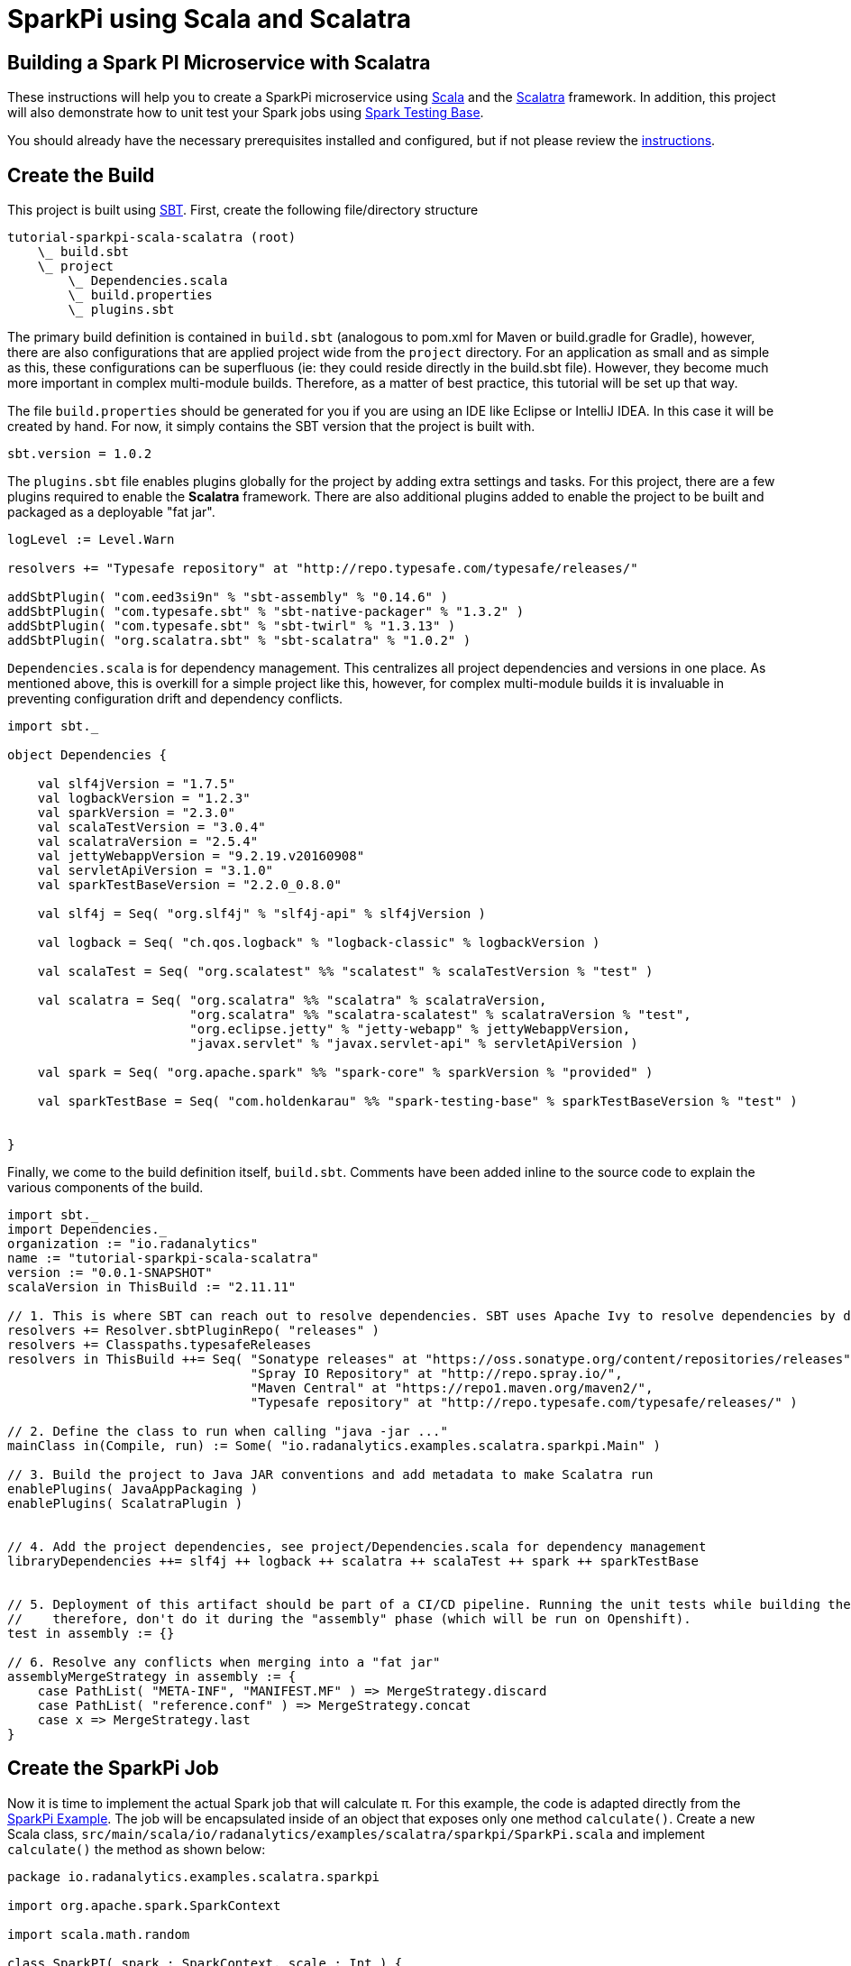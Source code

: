= SparkPi using Scala and Scalatra
:page-layout: markdown
:page-menu_template: menu_tutorial_application.html
:page-menu_backurl: /my-first-radanalytics-app.html
:page-menu_backtext: Back to My First RADanalytics Application
:source-highlighter: coderay
:coderay-css: style

== Building a Spark PI Microservice with Scalatra

These instructions will help you to create a SparkPi microservice using https://www.scala-lang.org[Scala] and the http://scalatra.org[Scalatra] framework. In addition, this project will also demonstrate how to unit test your Spark jobs using https://github.com/holdenk/spark-testing-base/wiki[Spark Testing Base].

You should already have the necessary prerequisites installed and configured, but if not please review the link:/my-first-radanalytics-app.html[instructions].

== Create the Build

This project is built using https://www.scala-sbt.org/[SBT]. First, create the following file/directory structure

----
tutorial-sparkpi-scala-scalatra (root)
    \_ build.sbt
    \_ project
        \_ Dependencies.scala
        \_ build.properties
        \_ plugins.sbt
----

The primary build definition is contained in `build.sbt` (analogous to pom.xml for Maven or build.gradle for Gradle), however, there are also configurations that are applied project wide from the `project` directory. For an application as small and as simple as this, these configurations can be superfluous (ie: they could reside directly in the build.sbt file). However, they become much more important in complex multi-module builds. Therefore, as a matter of best practice, this tutorial will be set up that way.

The file `build.properties` should be generated for you if you are using an IDE like Eclipse or IntelliJ IDEA. In this case it will be created by hand. For now, it simply contains the SBT version that the project is built with.

[source, scala]
----
sbt.version = 1.0.2
----

The `plugins.sbt` file enables plugins globally for the project by adding extra settings and tasks. For this project, there are a few plugins required to enable the **Scalatra** framework. There are also additional plugins added to enable the project to be built and packaged as a deployable "fat jar".

[source,scala]
----
logLevel := Level.Warn

resolvers += "Typesafe repository" at "http://repo.typesafe.com/typesafe/releases/"

addSbtPlugin( "com.eed3si9n" % "sbt-assembly" % "0.14.6" )
addSbtPlugin( "com.typesafe.sbt" % "sbt-native-packager" % "1.3.2" )
addSbtPlugin( "com.typesafe.sbt" % "sbt-twirl" % "1.3.13" )
addSbtPlugin( "org.scalatra.sbt" % "sbt-scalatra" % "1.0.2" )
----


`Dependencies.scala` is for dependency management. This centralizes all project dependencies and versions in one place. As mentioned above, this is overkill for a simple project like this, however, for complex multi-module builds it is invaluable in preventing configuration drift and dependency conflicts.

[source,scala]
----
import sbt._

object Dependencies {

    val slf4jVersion = "1.7.5"
    val logbackVersion = "1.2.3"
    val sparkVersion = "2.3.0"
    val scalaTestVersion = "3.0.4"
    val scalatraVersion = "2.5.4"
    val jettyWebappVersion = "9.2.19.v20160908"
    val servletApiVersion = "3.1.0"
    val sparkTestBaseVersion = "2.2.0_0.8.0"

    val slf4j = Seq( "org.slf4j" % "slf4j-api" % slf4jVersion )

    val logback = Seq( "ch.qos.logback" % "logback-classic" % logbackVersion )

    val scalaTest = Seq( "org.scalatest" %% "scalatest" % scalaTestVersion % "test" )

    val scalatra = Seq( "org.scalatra" %% "scalatra" % scalatraVersion,
                        "org.scalatra" %% "scalatra-scalatest" % scalatraVersion % "test",
                        "org.eclipse.jetty" % "jetty-webapp" % jettyWebappVersion,
                        "javax.servlet" % "javax.servlet-api" % servletApiVersion )

    val spark = Seq( "org.apache.spark" %% "spark-core" % sparkVersion % "provided" )

    val sparkTestBase = Seq( "com.holdenkarau" %% "spark-testing-base" % sparkTestBaseVersion % "test" )


}
----

Finally, we come to the build definition itself, `build.sbt`. Comments have been added inline to the source code to explain the various components of the build.

[source,scala]
----
import sbt._
import Dependencies._
organization := "io.radanalytics"
name := "tutorial-sparkpi-scala-scalatra"
version := "0.0.1-SNAPSHOT"
scalaVersion in ThisBuild := "2.11.11"

// 1. This is where SBT can reach out to resolve dependencies. SBT uses Apache Ivy to resolve dependencies by default, but can work with Maven repositories as well
resolvers += Resolver.sbtPluginRepo( "releases" )
resolvers += Classpaths.typesafeReleases
resolvers in ThisBuild ++= Seq( "Sonatype releases" at "https://oss.sonatype.org/content/repositories/releases",
                                "Spray IO Repository" at "http://repo.spray.io/",
                                "Maven Central" at "https://repo1.maven.org/maven2/",
                                "Typesafe repository" at "http://repo.typesafe.com/typesafe/releases/" )

// 2. Define the class to run when calling "java -jar ..."
mainClass in(Compile, run) := Some( "io.radanalytics.examples.scalatra.sparkpi.Main" )

// 3. Build the project to Java JAR conventions and add metadata to make Scalatra run
enablePlugins( JavaAppPackaging )
enablePlugins( ScalatraPlugin )


// 4. Add the project dependencies, see project/Dependencies.scala for dependency management
libraryDependencies ++= slf4j ++ logback ++ scalatra ++ scalaTest ++ spark ++ sparkTestBase


// 5. Deployment of this artifact should be part of a CI/CD pipeline. Running the unit tests while building the "fat jar" is very expensive,
//    therefore, don't do it during the "assembly" phase (which will be run on Openshift).
test in assembly := {}

// 6. Resolve any conflicts when merging into a "fat jar"
assemblyMergeStrategy in assembly := {
    case PathList( "META-INF", "MANIFEST.MF" ) => MergeStrategy.discard
    case PathList( "reference.conf" ) => MergeStrategy.concat
    case x => MergeStrategy.last
}
----

== Create the SparkPi Job
Now it is time to implement the actual Spark job that will calculate π. For this example, the code is adapted directly from the https://github.com/apache/spark/blob/master/examples/src/main/scala/org/apache/spark/examples/SparkPi.scala[SparkPi Example]. The job will be encapsulated inside of an object that exposes only one method `calculate()`. Create a new Scala class, `src/main/scala/io/radanalytics/examples/scalatra/sparkpi/SparkPi.scala` and implement `calculate()` the method as shown below:

[source,scala]
----
package io.radanalytics.examples.scalatra.sparkpi

import org.apache.spark.SparkContext

import scala.math.random

class SparkPI( spark : SparkContext, scale : Int ) {

    val applicationName = "Spark PI Scalatra Tutorial"

    def calculate( ) : Double = {
        val n = math.min( 100000L * scale, Int.MaxValue ).toInt // avoid overflow
        val count = spark.parallelize( 1 until n, scale ).map( i => {
            val x = random
            val y = random
            if ( x * x + y * y < 1 ) 1 else 0
        } ).reduce( _ + _ )
        4.0 * count / ( n - 1 )
    }

}
----

== Test the Spark Job
Thankfully, there is a library that will help enable the testing of Spark jobs in a unit test like environment. This framework, by using some utilities from https://github.com/apache/hadoop/tree/trunk/hadoop-minicluster[hadoop-minicluster], can stand up an entire Spark environment inside of a Scalatest fixture, execute jobs, and compare results. The SparkPi example relies on random numbers for it's computation, which makes it hard to truly unit test. However, for real life use cases, https://github.com/holdenk/spark-testing-base[Spark Testing Base] includes a slew of testing capabilities including https://github.com/holdenk/spark-testing-base/wiki/RDDComparisons[RDD Comparisons], https://github.com/holdenk/spark-testing-base/wiki/DataFrameSuiteBase[Data Frame comparisons], and https://github.com/holdenk/spark-testing-base/wiki/StreamingSuiteBase[Spark Streaming test utilities].

As a reference, an example of a Spark unit test using this framework would look like the following file, `src/test/scala/io/radanalytics/examples/scalatra/sparkpi/SparkPiTest.scala`:

[source,scala]
----
package io.radanalytics.examples.scalatra.sparkpi

import com.holdenkarau.spark.testing.SharedSparkContext
import org.scalatest.FlatSpec
import org.slf4j.{Logger, LoggerFactory}

class SparkPiTest extends FlatSpec with SharedSparkContext {

    val LOG : Logger = LoggerFactory.getLogger( this.getClass )

    "SparkPI" should "calculate to scale 2" in {
        val sparkPi : Double = new SparkPI( sc, 2 ).calculate()

        LOG.info( "--------------------------------------------" )
        LOG.info( s"---   Pi is roughly + $sparkPi" )
        LOG.info( "--------------------------------------------" )

        // NOTE - here is where you would put assertions, however, comparing floating point numbers that use random
        //        numbers in the algorithm is tricky so we don't do it here
        assert( true )
    }

}
----

== Implement the Service Endpoint
https://github.com/scalatra/scalatra[Scalatra] is designed from the ground up to be an easy to use microservice framework. It is based on the http://sinatrarb.com[similarly named Ruby framework], but with a Scala DSL and idioms. Setting up a SparkPI service is fairly easy and only requires the following:

1) Implement the servlet in `src/main/scala/io/radanalytics/examples/scalatra/sparkpi/SparkPiServlet.scala` to handle requests. This handler uses the `SparkPi.scala` class that was implemented in the last step to perform the calculation.

[source,scala]
----
package io.radanalytics.examples.scalatra.sparkpi

import org.apache.spark.{SparkConf, SparkContext}
import org.scalatra.{Ok, ScalatraServlet}

class SparkPiServlet extends ScalatraServlet {

    get("/"){
        Ok( "Scala Scalatra SparkPi server running. Add the 'sparkpi' route to this URL to invoke the app." )
    }

    get( "/sparkpi" ) {
        val spark = new SparkContext( new SparkConf().setAppName( "RADAnalytics IO Scalatra Tutorial" ) )
        val sparkPi = new SparkPI( spark,2 ).calculate()
        spark.stop()
        Ok( "Pi is roughly " + sparkPi )
    }
}
----

2) Setup the Scalatra initialization and plumbing. Scalatra will want to default this class to being called `ScalatraBootstrap` in the default package. This behavior will be overridden in the bootstrap of the application to encourage better code organization. This class will be located in `src/main/scala/io/radanalytics/examples/scalatra/sparkpi/ScalatraInit.scala`.

[source,scala]
----
package io.radanalytics.examples.scalatra.sparkpi

import javax.servlet.ServletContext
import org.scalatra.LifeCycle

class ScalatraInit extends LifeCycle {

    override def init( context : ServletContext ) {
        context.mount( classOf[ SparkPiServlet ], "/*" )
    }

}
----

3) Implement the main application class, which will bootstrap Jetty and bind the `SparkPiServlet` so that it can service requests. Notice the addition of an init parameter, which overrides the Scalatra default mentioned in the previous step. This class, called `src/main/scala/io/radanalytics/examples/scalatra/sparkpi/Main.scala`, is shown below.

[source,scala]
----
package io.radanalytics.examples.scalatra.sparkpi

import org.eclipse.jetty.server.Server
import org.eclipse.jetty.servlet.DefaultServlet
import org.eclipse.jetty.webapp.WebAppContext
import org.scalatra.servlet.ScalatraListener

object Main {

    def main( args : Array[ String ] ) : Unit = {
        val port = 8080
        val server = new Server( port )
        val context = new WebAppContext()

        context.setContextPath( "/" )
        context.setResourceBase( "src/main/webapp" )
        context.setInitParameter( ScalatraListener.LifeCycleKey, "io.radanalytics.examples.scalatra.sparkpi.ScalatraInit" ) // Override the Scalatra default for ScalatraBootstrap in default package
        context.addEventListener( new ScalatraListener )

        server.setHandler( context )
        server.start()
        server.join()
    }

}
----

== Build the Application and Verify Locally
The directory structure should now look like this:

----
tutorial-sparkpi-scala-scalatra (root)
    \_ build.sbt
    \_ project
        \_ Dependencies.scala
        \_ build.properties
        \_ plugins.sbt
    \_ src
        \_ main
            \_ scala
                \_ io
                    \_ radanalytics
                        \_ examples
                            \_ scalatra
                                \_ sparkpi
                                    \_ Main.scala
                                    \_ ScalatraInit.scala
                                    \_ SparkPi.scala
                                    \_ SparkPiServlet.scala
        \_ test
            \_ scala
                \_ io
                    \_ radanalytics
                        \_ examples
                            \_ scalatra
                                \_ sparkpi
                                    \_ SparkPiTest.scala
----

At this point it is possible to build and unit test the application locally. In the context of this tutorial, which is to deploy the application to Openshift, this step is optional. However, it can be helpful in validating that the code builds and passes all the tests before being deployed. If you have SBT installed, you can run the tests and generate the executable jar with the following command:

[source,shell]
----
# if this is your first SBT build this could take quite some time.
sbt clean test assembly
----

If this build succeeds, the deployable "fat jar" will be located in the following location:

----
tutorial-sparkpi-scala-scalatra (root)
    \_ build.sbt
    ...
    \_ target
        \_scala-2.11
            \_ tutorial-sparkpi-scala-scalatra-assembly-0.0.1-SNAPSHOT.jar

----

This deployment can be tested by running `java -jar target/scala-2.11/tutorial-sparkpi-scala-scalatra-assembly-0.0.1-SNAPSHOT.jar`. The service should start, but will fail when servicing requests, unless you have a Spark cluster running locally.

== Commit your code and push it to a hosted Git repository
Now that the core project code has been implemented, it's time to push it up to a hosted source code repository. In this example, GitHub will be the source code host, however, any Git hosting service (such as GitLab or BitBucket) will also work. Start by https://help.github.com/articles/create-a-repo/[creating a GitHub repository] for the project. Then, the following commands will add all the source code to the project and push it to GitHub.

[source,shell]
----
cd <project_directory>  # hint: this is the directory that contains build.sbt

# initialize the local Git repository
git init
git add --all
git commit -m "implement SparkPI microservice with Scalatra"

# add the remote repo and push to GitHub (or other Git hosting provider)
git remote add origin <git_repo_url>
git push origin master
----

The code is now hosted on GitHub and will be available to the s2i builder in the next step.

== Deploy the Application to Openshift
The application can be deployed to Openshift using the RADAnalytics s2i images by executing the following command:

[source,shell]
----
# replace <git_repo_url> with the GitHub repository link from the previous step
GIT_REPO_URL=<your_git_repo_url>

oc new-app --template oshinko-scala-spark-build-dc \
    -p APPLICATION_NAME=sparkpi \
    -p GIT_URI=$GIT_REPO_URL \
    -p APP_MAIN_CLASS=io.radanalytics.examples.scalatra.sparkpi.Main \
    -p APP_FILE=tutorial-sparkpi-scala-scalatra-assembly-0.0.1-SNAPSHOT.jar \
    -p SBT_ARGS="clean assembly" \
    -p APP_ARGS="-Xms1024M, -Xmx2048M, -XX:MaxMetaspace=1024M"
----

Use `oc logs -f bc/sparkpi` to tail the logs. The assembly task from SBT will be run, so it could take some time to complete. Once the application is ready you can expose it with `oc expose svc/sparkpi`.

Now that the service is up and running, you can return to the link:/my-first-radanalytics-app.html#user[My First RADanalytics Application] to learn how to interact with this new microservice.

== Supplementary Materials and Further Reading
* The full source code of this example can be found https://github.com/radanalyticsio/tutorial-sparkpi-scala-scalatra[on GitHub]
* https://www.scala-sbt.org/1.x/docs/index.html[SBT documentation]
* https://github.com/holdenk/spark-testing-base/wiki[Spark Testing Base Documentation]
* http://www.scalatra.org/guides[Scalatra User Guides]
* http://www.scalatest.org[Scalatest Documentation]
